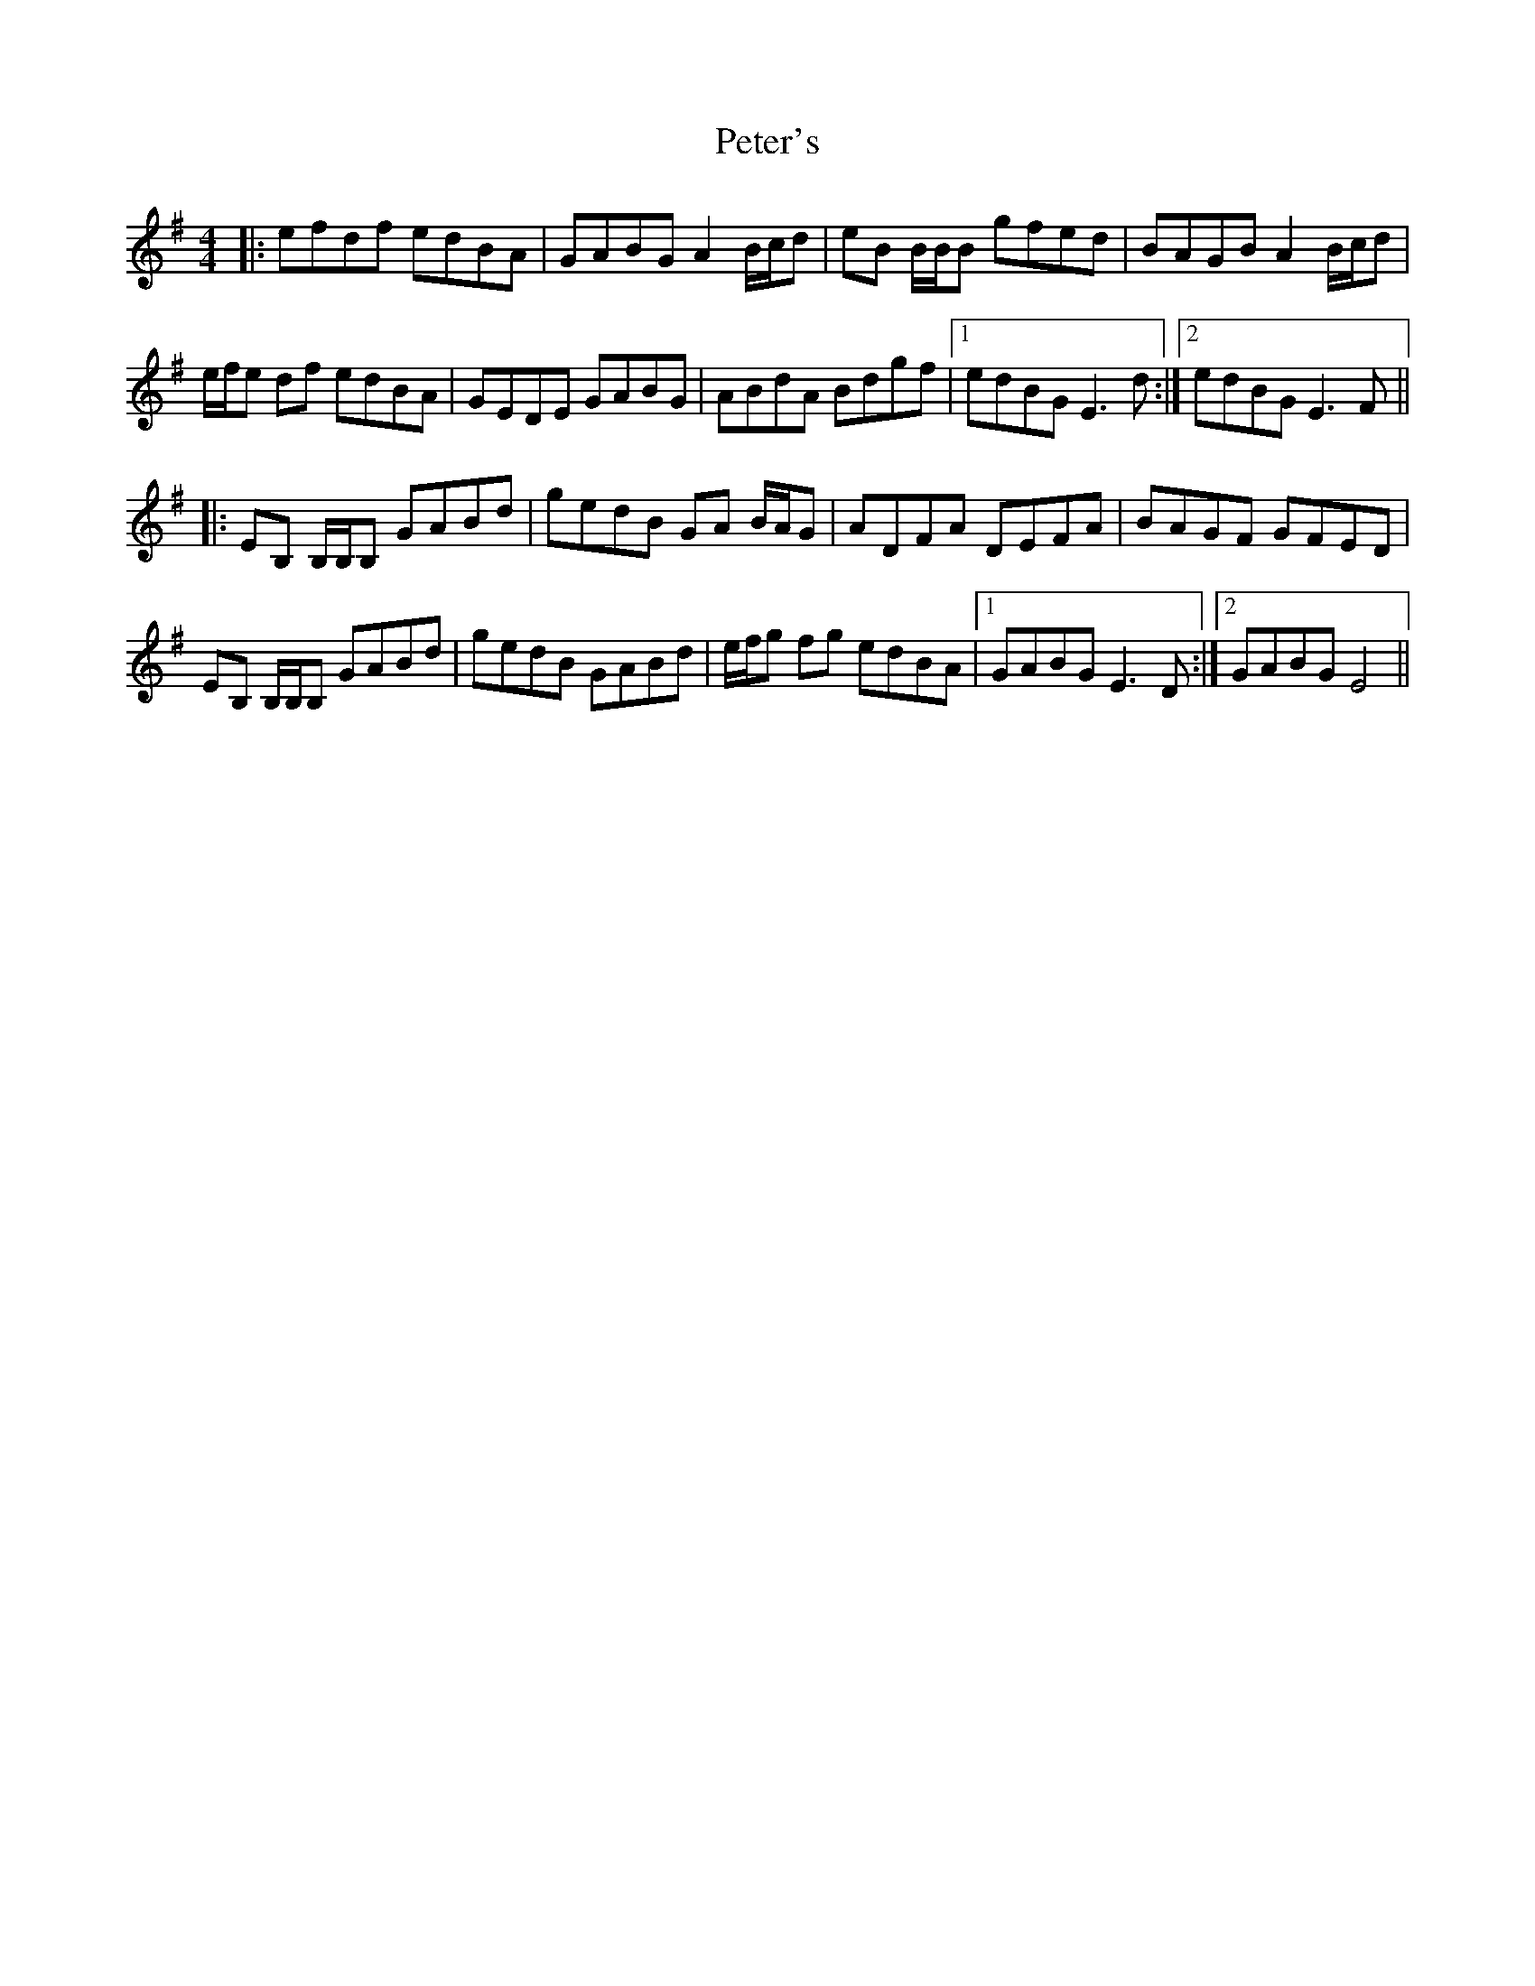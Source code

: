 X: 32180
T: Peter's
R: reel
M: 4/4
K: Gmajor
|:efdf edBA|GABG A2 B/c/d|eB B/B/B gfed|BAGB A2 B/c/d|
e/f/e df edBA|GEDE GABG|ABdA Bdgf|1 edBG E3 d:|2 edBG E3 F||
|:EB, B,/B,/B, GABd|gedB GA B/A/G|ADFA DEFA|BAGF GFED|
EB, B,/B,/B, GABd|gedB GABd|e/f/g fg edBA|1 GABG E3 D:|2 GABG E4||

